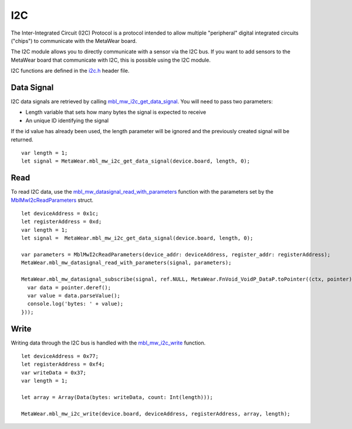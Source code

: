 .. highlight:: javascript

I2C
===
The Inter-Integrated Circuit (I2C) Protocol is a protocol intended to allow multiple "peripheral" digital integrated circuits ("chips") to communicate with the MetaWear board. 

The I2C module allows you to directly communicate with a sensor via the I2C bus. If you want to add sensors to the MetaWear board that communicate with I2C, this is possible using the I2C module. 

I2C functions are defined in the 
`i2c.h <https://mbientlab.com/docs/metawear/cpp/latest/i2c_8h.html>`_ header file.

Data Signal
-----------
I2C data signals are retrieved by calling 
`mbl_mw_i2c_get_data_signal <https://mbientlab.com/docs/metawear/cpp/latest/i2c_8h.html#af95de21e3550c0fa483a0f5eb228a391>`_.  You will need to pass 
two parameters: 

* Length variable that sets how many bytes the signal is expected to receive
* An unique ID identifying the signal

If the id value has already been used, the length parameter will be ignored and the previously created signal will be returned.  ::

    var length = 1;
    let signal = MetaWear.mbl_mw_i2c_get_data_signal(device.board, length, 0);

Read
----
To read I2C data, use the 
`mbl_mw_datasignal_read_with_parameters <https://mbientlab.com/docs/metawear/cpp/latest/datasignal_8h.html#a71391d5862eb18327ce2aaaac4a12159>`_ 
function with the parameters set by the `MblMwI2cReadParameters <https://mbientlab.com/docs/metawear/cpp/latest/structMblMwI2cReadParameters.html>`_ 
struct.  ::

    let deviceAddress = 0x1c;
    let registerAddress = 0xd;
    var length = 1;
    let signal =  MetaWear.mbl_mw_i2c_get_data_signal(device.board, length, 0);

    var parameters = MblMwI2cReadParameters(device_addr: deviceAddress, register_addr: registerAddress);
    MetaWear.mbl_mw_datasignal_read_with_parameters(signal, parameters);

    MetaWear.mbl_mw_datasignal_subscribe(signal, ref.NULL, MetaWear.FnVoid_VoidP_DataP.toPointer((ctx, pointer) => {
      var data = pointer.deref();
      var value = data.parseValue();
      console.log('bytes: ' + value);
    }));


Write
-----
Writing data through the I2C bus is handled with the 
`mbl_mw_i2c_write <https://mbientlab.com/docs/metawear/cpp/latest/i2c_8h.html#a484a0f6338a2d90eb9167283c6859165>`_ function.  ::

    let deviceAddress = 0x77;
    let registerAddress = 0xf4;
    var writeData = 0x37;
    var length = 1;

    let array = Array(Data(bytes: writeData, count: Int(length)));
    
    MetaWear.mbl_mw_i2c_write(device.board, deviceAddress, registerAddress, array, length);